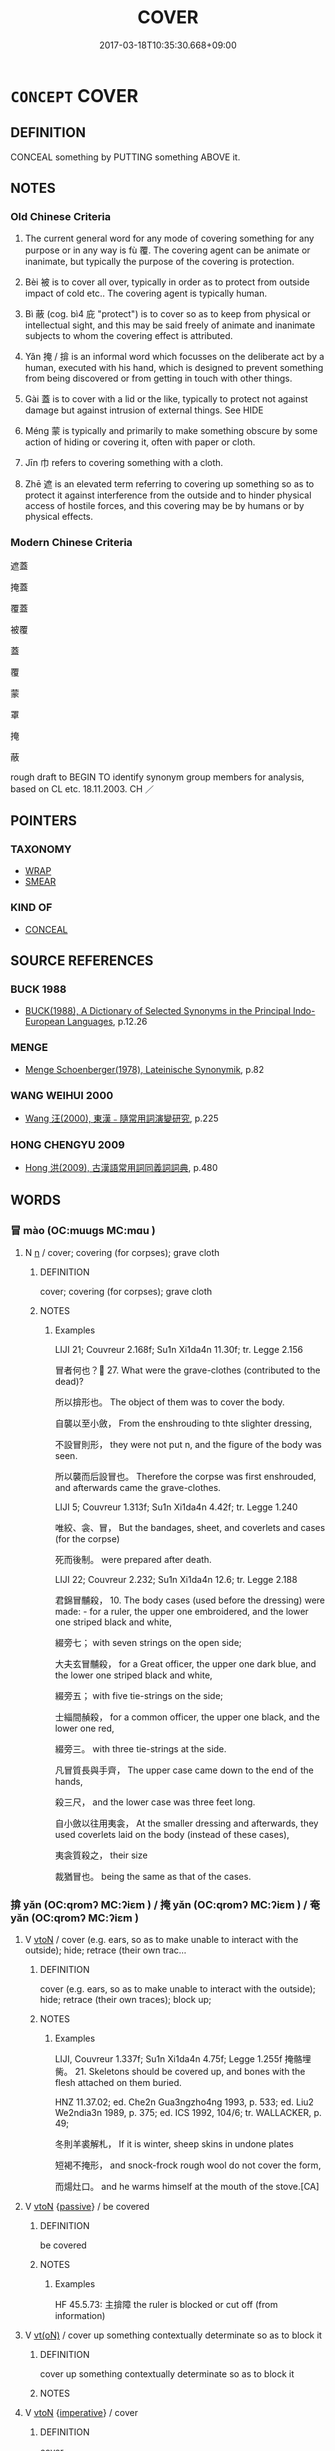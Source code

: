 # -*- mode: mandoku-tls-view -*-
#+TITLE: COVER
#+DATE: 2017-03-18T10:35:30.668+09:00        
#+STARTUP: content
* =CONCEPT= COVER
:PROPERTIES:
:CUSTOM_ID: uuid-034a355a-2b9d-4b18-a495-48944fa2dbfa
:SYNONYM+:  HIDE
:SYNONYM+:  CONCEAL
:SYNONYM+:  VEIL
:TR_ZH: 覆蓋
:END:
** DEFINITION

CONCEAL something by PUTTING something ABOVE it.

** NOTES

*** Old Chinese Criteria
1. The current general word for any mode of covering something for any purpose or in any way is fù 覆. The covering agent can be animate or inanimate, but typically the purpose of the covering is protection.

2. Bèi 被 is to cover all over, typically in order as to protect from outside impact of cold etc.. The covering agent is typically human.

3. Bì 蔽 (cog. bì4 庇 "protect") is to cover so as to keep from physical or intellectual sight, and this may be said freely of animate and inanimate subjects to whom the covering effect is attributed.

4. Yǎn 掩 / 揜 is an informal word which focusses on the deliberate act by a human, executed with his hand, which is designed to prevent something from being discovered or from getting in touch with other things.

5. Gài 蓋 is to cover with a lid or the like, typically to protect not against damage but against intrusion of external things. See HIDE

6. Méng 蒙 is typically and primarily to make something obscure by some action of hiding or covering it, often with paper or cloth.

7. Jīn 巾 refers to covering something with a cloth.

8. Zhē 遮 is an elevated term referring to covering up something so as to protect it against interference from the outside and to hinder physical access of hostile forces, and this covering may be by humans or by physical effects.

*** Modern Chinese Criteria
遮蓋

掩蓋

覆蓋

被覆

蓋

覆

蒙

罩

掩

蔽

rough draft to BEGIN TO identify synonym group members for analysis, based on CL etc. 18.11.2003. CH ／

** POINTERS
*** TAXONOMY
 - [[tls:concept:WRAP][WRAP]]
 - [[tls:concept:SMEAR][SMEAR]]

*** KIND OF
 - [[tls:concept:CONCEAL][CONCEAL]]

** SOURCE REFERENCES
*** BUCK 1988
 - [[cite:BUCK-1988][BUCK(1988), A Dictionary of Selected Synonyms in the Principal Indo-European Languages]], p.12.26

*** MENGE
 - [[cite:MENGE][Menge Schoenberger(1978), Lateinische Synonymik]], p.82

*** WANG WEIHUI 2000
 - [[cite:WANG-WEIHUI-2000][Wang 汪(2000), 東漢﹣隨常用詞演變研究]], p.225

*** HONG CHENGYU 2009
 - [[cite:HONG-CHENGYU-2009][Hong 洪(2009), 古漢語常用詞同義詞詞典]], p.480

** WORDS
   :PROPERTIES:
   :VISIBILITY: children
   :END:
*** 冒 mào (OC:muuɡs MC:mɑu )
:PROPERTIES:
:CUSTOM_ID: uuid-5ce7de6e-bff3-468d-9e03-f993a160116a
:Char+: 冒(13,7/9) 
:GY_IDS+: uuid-d5d0b7a1-89ff-49a8-83a5-7294708aea0b
:PY+: mào     
:OC+: muuɡs     
:MC+: mɑu     
:END: 
**** N [[tls:syn-func::#uuid-8717712d-14a4-4ae2-be7a-6e18e61d929b][n]] / cover; covering (for corpses); grave cloth
:PROPERTIES:
:CUSTOM_ID: uuid-c6a807db-b3cf-4207-9fe2-99e41088676e
:WARRING-STATES-CURRENCY: 2
:END:
****** DEFINITION

cover; covering (for corpses); grave cloth

****** NOTES

******* Examples
LIJI 21; Couvreur 2.168f; Su1n Xi1da4n 11.30f; tr. Legge 2.156

 冒者何也？ 27. What were the grave-clothes (contributed to the dead)?

 所以揜形也。 The object of them was to cover the body.

 自襲以至小斂， From the enshrouding to thte slighter dressing,

 不設冒則形， they were not put n, and the figure of the body was seen.

 所以襲而后設冒也。 Therefore the corpse was first enshrouded, and afterwards came the grave-clothes.

LIJI 5; Couvreur 1.313f; Su1n Xi1da4n 4.42f; tr. Legge 1.240

 唯絞、衾、冒， But the bandages, sheet, and coverlets and cases (for the corpse)

 死而後制。 were prepared after death.

LIJI 22; Couvreur 2.232; Su1n Xi1da4n 12.6; tr. Legge 2.188

 君錦冒黼殺， 10. The body cases (used before the dressing) were made: - for a ruler, the upper one embroidered, and the lower one striped black and white, 

 綴旁七； with seven strings on the open side;

 大夫玄冒黼殺， for a Great officer, the upper one dark blue, and the lower one striped black and white,

 綴旁五； with five tie-strings on the side;

 士緇間赬殺， for a common officer, the upper one black, and the lower one red,

 綴旁三。 with three tie-strings at the side.

 凡冒質長與手齊， The upper case came down to the end of the hands,

 殺三尺， and the lower case was three feet long.

 自小斂以往用夷衾， At the smaller dressing and afterwards, they used coverlets laid on the body (instead of these cases),

 夷衾質殺之， their size

 裁猶冒也。 being the same as that of the cases.

*** 揜 yǎn (OC:qromʔ MC:ʔiɛm ) / 掩 yǎn (OC:qromʔ MC:ʔiɛm ) / 奄 yǎn (OC:qromʔ MC:ʔiɛm )
:PROPERTIES:
:CUSTOM_ID: uuid-46f77888-87f4-43cc-b2ef-74053adeb519
:Char+: 揜(64,9/12) 
:Char+: 掩(64,8/11) 
:Char+: 奄(37,5/8) 
:GY_IDS+: uuid-0504800c-dfb8-4f86-8333-d0bf75dd39ba
:PY+: yǎn     
:OC+: qromʔ     
:MC+: ʔiɛm     
:GY_IDS+: uuid-98257a67-05d3-4a94-af9e-484e0e25e224
:PY+: yǎn     
:OC+: qromʔ     
:MC+: ʔiɛm     
:GY_IDS+: uuid-1636a29a-10ef-4946-bcd7-30565b58fe11
:PY+: yǎn     
:OC+: qromʔ     
:MC+: ʔiɛm     
:END: 
**** V [[tls:syn-func::#uuid-fbfb2371-2537-4a99-a876-41b15ec2463c][vtoN]] / cover (e.g. ears, so as to make unable to interact with the outside); hide; retrace (their own trac...
:PROPERTIES:
:CUSTOM_ID: uuid-b49899cf-4063-4571-b74d-1cb3b8271559
:WARRING-STATES-CURRENCY: 3
:END:
****** DEFINITION

cover (e.g. ears, so as to make unable to interact with the outside); hide; retrace (their own traces); block up;

****** NOTES

******* Examples
LIJI, Couvreur 1.337f; Su1n Xi1da4n 4.75f; Legge 1.255f 掩骼埋胔。 21. Skeletons should be covered up, and bones with the flesh attached on them buried.

HNZ 11.37.02; ed. Che2n Gua3ngzho4ng 1993, p. 533; ed. Liu2 We2ndia3n 1989, p. 375; ed. ICS 1992, 104/6; tr. WALLACKER, p. 49;

 冬則羊裘解札， If it is winter, sheep skins in undone plates 

 短褐不掩形， and snock-frock rough wool do not cover the form,

 而煬灶口。 and he warms himself at the mouth of the stove.[CA]

**** V [[tls:syn-func::#uuid-fbfb2371-2537-4a99-a876-41b15ec2463c][vtoN]] {[[tls:sem-feat::#uuid-988c2bcf-3cdd-4b9e-b8a4-615fe3f7f81e][passive]]} / be covered
:PROPERTIES:
:CUSTOM_ID: uuid-576baff2-fd2b-46bc-8321-bcde3de27555
:WARRING-STATES-CURRENCY: 3
:END:
****** DEFINITION

be covered

****** NOTES

******* Examples
HF 45.5.73: 主揜障 the ruler is blocked or cut off (from information)

**** V [[tls:syn-func::#uuid-e64a7a95-b54b-4c94-9d6d-f55dbf079701][vt(oN)]] / cover up something contextually determinate so as to block it
:PROPERTIES:
:CUSTOM_ID: uuid-2183be2e-6dd5-4c14-b78f-9633969655ef
:END:
****** DEFINITION

cover up something contextually determinate so as to block it

****** NOTES

**** V [[tls:syn-func::#uuid-fbfb2371-2537-4a99-a876-41b15ec2463c][vtoN]] {[[tls:sem-feat::#uuid-b8276c57-c108-44c8-8c01-ad92679a9163][imperative]]} / cover
:PROPERTIES:
:CUSTOM_ID: uuid-d93fe189-fd29-4af7-bbc6-ecee895820a0
:END:
****** DEFINITION

cover

****** NOTES

*** 巾 jīn (OC:krɯn MC:kin )
:PROPERTIES:
:CUSTOM_ID: uuid-be5e4abd-076e-4b4e-a11f-086f9966fa85
:Char+: 巾(50,0/3) 
:GY_IDS+: uuid-7c786196-3d04-4420-a4b0-d3e35304284f
:PY+: jīn     
:OC+: krɯn     
:MC+: kin     
:END: 
**** V [[tls:syn-func::#uuid-fed035db-e7bd-4d23-bd05-9698b26e38f9][vadN]] / covered with a curtain
:PROPERTIES:
:CUSTOM_ID: uuid-ce707a57-c240-4fe6-9a6e-ea011fb2ddd0
:END:
****** DEFINITION

covered with a curtain

****** NOTES

**** V [[tls:syn-func::#uuid-e64a7a95-b54b-4c94-9d6d-f55dbf079701][vt(oN)]] / cover; keep wrapped in
:PROPERTIES:
:CUSTOM_ID: uuid-70ba803c-7830-4e5e-ab0d-7780a8f8df50
:END:
****** DEFINITION

cover; keep wrapped in

****** NOTES

******* Examples
LIJI 01.03.35; Couvreur 1.39f; Su1n Xi1da4n 1.57; Jia1ng Yi4hua2 28; Yishu 3:3.63b; tr. Legge 1.82;

 為天子削瓜者副之， 22. 67. He who pares a melon for the son of Heaven should divide it into four parts and then into eight,

 巾以絺。 and cover them with a napkin of fine linen.[CA]

**** V [[tls:syn-func::#uuid-fbfb2371-2537-4a99-a876-41b15ec2463c][vtoN]] {[[tls:sem-feat::#uuid-988c2bcf-3cdd-4b9e-b8a4-615fe3f7f81e][passive]]} / be wrapped; be covered; be packed
:PROPERTIES:
:CUSTOM_ID: uuid-c8acff9f-60ba-4193-b1fd-df1852bb17b6
:END:
****** DEFINITION

be wrapped; be covered; be packed

****** NOTES

*** 帷 wéi (OC:ɢrul MC:ɦi )
:PROPERTIES:
:CUSTOM_ID: uuid-c7d658c3-be7c-491e-9987-a16703884858
:Char+: 帷(50,8/11) 
:GY_IDS+: uuid-07dcd21c-a500-4f59-b113-7dbd9a4e8bdb
:PY+: wéi     
:OC+: ɢrul     
:MC+: ɦi     
:END: 
**** V [[tls:syn-func::#uuid-fbfb2371-2537-4a99-a876-41b15ec2463c][vtoN]] {[[tls:sem-feat::#uuid-988c2bcf-3cdd-4b9e-b8a4-615fe3f7f81e][passive]]} / be screened (from view)
:PROPERTIES:
:CUSTOM_ID: uuid-e0ca1bd1-21c2-4356-9baa-b3972ecf642d
:END:
****** DEFINITION

be screened (from view)

****** NOTES

*** 幕 mù (OC:maaɡ MC:mɑk )
:PROPERTIES:
:CUSTOM_ID: uuid-1d6d63fe-9c8b-4918-b64c-8d386054880b
:Char+: 幕(50,11/14) 
:GY_IDS+: uuid-ffa4c883-6a04-440f-be1e-b8630db17306
:PY+: mù     
:OC+: maaɡ     
:MC+: mɑk     
:END: 
**** V [[tls:syn-func::#uuid-fbfb2371-2537-4a99-a876-41b15ec2463c][vtoN]] / to cover (with clothes; a curtain,...)
:PROPERTIES:
:CUSTOM_ID: uuid-3934c6fe-000b-4bf5-ad4e-ed08a594ad0e
:END:
****** DEFINITION

to cover (with clothes; a curtain,...)

****** NOTES

*** 幠 hū (OC:hmaa MC:huo̝ )
:PROPERTIES:
:CUSTOM_ID: uuid-727de6fe-5171-4018-a6a0-8eb0abe87d3f
:Char+: 幠(50,12/15) 
:GY_IDS+: uuid-cd4bb6f3-a965-4a49-b4ac-9f344208a8ea
:PY+: hū     
:OC+: hmaa     
:MC+: huo̝     
:END: 
**** V [[tls:syn-func::#uuid-fbfb2371-2537-4a99-a876-41b15ec2463c][vtoN]] {[[tls:sem-feat::#uuid-988c2bcf-3cdd-4b9e-b8a4-615fe3f7f81e][passive]]} / to be covered
:PROPERTIES:
:CUSTOM_ID: uuid-c823860d-27b0-4479-831d-8b64d4487022
:WARRING-STATES-CURRENCY: 2
:END:
****** DEFINITION

to be covered

****** NOTES

******* Examples
LIJI 22; Couvreur 2.218f; Su1n Xi1da4n 11.81; tr. Legge 2.181

 始死， 23. As soon as death took place,

 遷尸於床， the corpse was transferred to the couch,

 幠用斂衾， and covered with a large sheet. [CA]

*** 幪 méng (OC:mooŋ MC:muŋ )
:PROPERTIES:
:CUSTOM_ID: uuid-c40c7b8d-f20f-4a2e-8fbc-c8572b72c4b5
:Char+: 幪(50,14/17) 
:GY_IDS+: uuid-8963d511-ba72-4f8f-8256-9bcb0313daeb
:PY+: méng     
:OC+: mooŋ     
:MC+: muŋ     
:END: 
**** V [[tls:syn-func::#uuid-fbfb2371-2537-4a99-a876-41b15ec2463c][vtoN]] / to cover; to wrap
:PROPERTIES:
:CUSTOM_ID: uuid-bb79adb1-85fe-45e8-9ec5-210b95fd84cb
:WARRING-STATES-CURRENCY: 2
:END:
****** DEFINITION

to cover; to wrap

****** NOTES

******* Examples
LIJI 12; Couvreur 1.658f; Su1n Xi1da4n 8.5; tr. Legge 1.470

 取狗肝一， they took a dog's liver,

 幪之， and wrapped it round with its own fat. [CA]

*** 幬 dào (OC:duus MC:dɑu )
:PROPERTIES:
:CUSTOM_ID: uuid-5e00a8e6-aaa5-4dfd-aba1-343a11b23cc3
:Char+: 幬(50,14/17) 
:GY_IDS+: uuid-74d48ad2-8fee-4b8f-b9a8-85522e7d3a46
:PY+: dào     
:OC+: duus     
:MC+: dɑu     
:END: 
**** V [[tls:syn-func::#uuid-fbfb2371-2537-4a99-a876-41b15ec2463c][vtoN]] / cover
:PROPERTIES:
:CUSTOM_ID: uuid-d22a08b3-ced9-4c9f-b14f-80ef5970a94d
:WARRING-STATES-CURRENCY: 3
:END:
****** DEFINITION

cover

****** NOTES

**** V [[tls:syn-func::#uuid-fbfb2371-2537-4a99-a876-41b15ec2463c][vtoN]] {[[tls:sem-feat::#uuid-988c2bcf-3cdd-4b9e-b8a4-615fe3f7f81e][passive]]} / be covered
:PROPERTIES:
:CUSTOM_ID: uuid-9de534bb-126e-496a-a0a2-18b34e7dcf12
:WARRING-STATES-CURRENCY: 2
:END:
****** DEFINITION

be covered

****** NOTES

******* Examples
LIJI 31, Zhongyong; Couvreur 2.473f

107. Legge 2.326

 辟如天地之無不持載， 53. He may be compared to heaven and earth in their suppoorting and containing, 

 無不覆幬， their overshadowing and curtaining all things. [CA]

*** 幭 miè (OC:meed MC:met )
:PROPERTIES:
:CUSTOM_ID: uuid-3c5c6286-53ab-4cc7-a553-3ef8ff7797b7
:Char+: 幭(50,15/18) 
:GY_IDS+: uuid-9058c561-df7a-47e8-876b-318623187737
:PY+: miè     
:OC+: meed     
:MC+: met     
:END: 
**** N [[tls:syn-func::#uuid-8717712d-14a4-4ae2-be7a-6e18e61d929b][n]] / covering; cover
:PROPERTIES:
:CUSTOM_ID: uuid-40080528-e100-4c92-8a9c-de91628b7b94
:END:
****** DEFINITION

covering; cover

****** NOTES

*** 芘 / 庇 (OC:pis MC:pi )
:PROPERTIES:
:CUSTOM_ID: uuid-73538646-3648-4c69-b21e-9e1901582657
:Char+: 芘(140,4/10) 
:Char+: 庇(53,4/7) 
:GY_IDS+: uuid-437a5336-e056-4237-9fba-c2ad352bc2a8
:PY+: bì     
:OC+: pis     
:MC+: pi     
:END: 
**** V [[tls:syn-func::#uuid-fbfb2371-2537-4a99-a876-41b15ec2463c][vtoN]] / to cover; to shade
:PROPERTIES:
:CUSTOM_ID: uuid-075a8c9a-70a6-4dc1-8b4a-8b6109d5b613
:END:
****** DEFINITION

to cover; to shade

****** NOTES

******* Examples
ZZ 4.158

 見大木焉有異， There he saw an unusual tree 

 結駟千乘， so big that a thousand four-in-horsed chariots 

 隱將芘其所藾。 could be shaded by its leaves. [CA]

*** 弇 yǎn (OC:qromʔ MC:ʔiɛm )
:PROPERTIES:
:CUSTOM_ID: uuid-dc2eede3-f9d3-4748-83c3-bc2b7edf00aa
:Char+: 弇(55,6/9) 
:GY_IDS+: uuid-d0a8fa85-8797-435f-b3f8-02b2f51859cb
:PY+: yǎn     
:OC+: qromʔ     
:MC+: ʔiɛm     
:END: 
**** V [[tls:syn-func::#uuid-fbfb2371-2537-4a99-a876-41b15ec2463c][vtoN]] / cover
:PROPERTIES:
:CUSTOM_ID: uuid-8f3bb5e1-2017-4282-9b9b-c7467436ee06
:END:
****** DEFINITION

cover

****** NOTES

******* Nuance
K: Mu t'ien tsi chuan

**** V [[tls:syn-func::#uuid-a7e8eabf-866e-42db-88f2-b8f753ab74be][v/adN/]] {[[tls:sem-feat::#uuid-988c2bcf-3cdd-4b9e-b8a4-615fe3f7f81e][passive]]} / covered place
:PROPERTIES:
:CUSTOM_ID: uuid-b64f6a93-5604-423e-ba3d-a0684a088213
:END:
****** DEFINITION

covered place

****** NOTES

*** 擁 yǒng (OC:qoŋʔ MC:ʔi̯oŋ )
:PROPERTIES:
:CUSTOM_ID: uuid-ae057307-b7e2-4fad-83de-0bd8c5d51e34
:Char+: 擁(64,13/16) 
:GY_IDS+: uuid-38696280-5c61-4b2f-95c5-bb3b6ee2f21e
:PY+: yǒng     
:OC+: qoŋʔ     
:MC+: ʔi̯oŋ     
:END: 
**** V [[tls:syn-func::#uuid-fbfb2371-2537-4a99-a876-41b15ec2463c][vtoN]] / to cover; to keep covered
:PROPERTIES:
:CUSTOM_ID: uuid-fe8f1cb5-0e62-45ab-a4b2-42b3304b043d
:END:
****** DEFINITION

to cover; to keep covered

****** NOTES

******* Examples
LIJI 12; Couvreur 1.630f; Su1n Xi1da4n 7.83; tr. Legge 1.455

 女子出門， When a woman goes out at the door, 

 必擁蔽其面， she must keep her face covered. [CA]

*** 燾 dào (OC:duus MC:dɑu )
:PROPERTIES:
:CUSTOM_ID: uuid-66fd89e0-190f-4b5d-8342-38d3cb8d813d
:Char+: 燾(86,14/18) 
:GY_IDS+: uuid-03bea2ca-652f-4330-8be0-2b2c82b2792b
:PY+: dào     
:OC+: duus     
:MC+: dɑu     
:END: 
**** V [[tls:syn-func::#uuid-fbfb2371-2537-4a99-a876-41b15ec2463c][vtoN]] {[[tls:sem-feat::#uuid-988c2bcf-3cdd-4b9e-b8a4-615fe3f7f81e][passive]]} / be covered
:PROPERTIES:
:CUSTOM_ID: uuid-93f6e185-4e2a-4724-9cc4-56ba31803784
:WARRING-STATES-CURRENCY: 2
:END:
****** DEFINITION

be covered

****** NOTES

******* Examples
SJ 031/1452-1453, tr. CA 德至矣哉，大矣，如天之無不燾也，如地之無不載也， Virtue has become perfected, great, like Heaven there is nothing which is covered by it, like Earth there is nothing which is not supported by it [CA]

*** 茅 máo (OC:mruu MC:mɣɛu )
:PROPERTIES:
:CUSTOM_ID: uuid-790a9942-7063-4709-bcc2-49ce434e96a9
:Char+: 茅(140,5/11) 
:GY_IDS+: uuid-d4396363-bdb7-4a09-9cac-af90bf453746
:PY+: máo     
:OC+: mruu     
:MC+: mɣɛu     
:END: 
**** V [[tls:syn-func::#uuid-fbfb2371-2537-4a99-a876-41b15ec2463c][vtoN]] / cover with reeds
:PROPERTIES:
:CUSTOM_ID: uuid-8d88457b-d801-4780-953a-8102a1fdd133
:WARRING-STATES-CURRENCY: 2
:END:
****** DEFINITION

cover with reeds

****** NOTES

******* Examples
HF 23.16:02; jishi 460; jiaozhu 259; shiping 800

 一蝨曰： One louse said:

“ 若亦不患臘之至浰 ou folks really don 掐 worry that when the winter sacrifice comes

 而茅之燥耳， they will cover him with reeds and they will burn him.[CA]

*** 荒 huāng (OC:hmaaŋ MC:hɑŋ )
:PROPERTIES:
:CUSTOM_ID: uuid-dd44cab1-0a3f-40f0-9dbd-4916873a75ba
:Char+: 荒(140,6/12) 
:GY_IDS+: uuid-e06e0d81-177d-4270-9486-4dcb0e47098c
:PY+: huāng     
:OC+: hmaaŋ     
:MC+: hɑŋ     
:END: 
**** V [[tls:syn-func::#uuid-fbfb2371-2537-4a99-a876-41b15ec2463c][vtoN]] / to cover, overgrow (Karlgren)
:PROPERTIES:
:CUSTOM_ID: uuid-861d460f-1550-4c43-90bd-6f837686e7d4
:WARRING-STATES-CURRENCY: 2
:END:
****** DEFINITION

to cover, overgrow (Karlgren)

****** NOTES

******* Nuance
SHI

******* Examples
SHI 004.2 

 南有樛木， 2. In the South there are trees with down-curving branches, 

 葛藟荒之。 the * creepers and * creepers cover them; [CA]



*** 蓋 gài (OC:kaabs MC:kɑi )
:PROPERTIES:
:CUSTOM_ID: uuid-777f73ca-d9c9-41bb-b9db-9a0ed42d4d24
:Char+: 蓋(140,10/16) 
:GY_IDS+: uuid-b9fca70f-a749-41cf-b062-0004838c91d3
:PY+: gài     
:OC+: kaabs     
:MC+: kɑi     
:END: 
**** V [[tls:syn-func::#uuid-fbfb2371-2537-4a99-a876-41b15ec2463c][vtoN]] / put the lid on, cover, put a lock on (in order to prevent outside things to get in)
:PROPERTIES:
:CUSTOM_ID: uuid-66495dbc-0e23-4d6d-9f9f-baf7fb7f4b93
:WARRING-STATES-CURRENCY: 4
:END:
****** DEFINITION

put the lid on, cover, put a lock on (in order to prevent outside things to get in)

****** NOTES

******* Examples
GUAN 57.5; WYWK 3.19; tr. Rickett 1965, p. 81. 

 其田及宮中皆蓋井， and cover over all the wells in their dwellings. [CA]

ZZ 7.284 功蓋天下 "his merit covers all under heaven, [CA]

LIJI 6; Couvreur 1.393f; Su1n Xi1da4n 5.46f; tr. Legge 1.298

 命百官謹蓋藏。 14. Orders are given to all the officers to cover up carefully the stores (of their departments). [CA]

*** 蒙 méng (OC:mooŋ MC:muŋ )
:PROPERTIES:
:CUSTOM_ID: uuid-6e43a534-1e40-403f-9945-4ec6363d0d5d
:Char+: 蒙(140,10/16) 
:GY_IDS+: uuid-f6aa682b-2fd5-4403-8ebc-3eaf0a6ef2ef
:PY+: méng     
:OC+: mooŋ     
:MC+: muŋ     
:END: 
**** V [[tls:syn-func::#uuid-fbfb2371-2537-4a99-a876-41b15ec2463c][vtoN]] / to cover; to hide; to conceal
:PROPERTIES:
:CUSTOM_ID: uuid-d0535c49-8120-4279-bca0-cbe2d7af0e95
:END:
****** DEFINITION

to cover; to hide; to conceal

****** NOTES

******* Examples
ZHUANG 16.1.4 Guo Qingfan 548; Wang Shumin 565; Fang Yong 421; Chen Guying 402 彼正而蒙己德， Correcting others yet concealing one's own virtue [CA]

**** V [[tls:syn-func::#uuid-fbfb2371-2537-4a99-a876-41b15ec2463c][vtoN]] {[[tls:sem-feat::#uuid-988c2bcf-3cdd-4b9e-b8a4-615fe3f7f81e][passive]]} / be covered with
:PROPERTIES:
:CUSTOM_ID: uuid-43cca90c-c29e-49c4-a400-6752daf798b6
:WARRING-STATES-CURRENCY: 3
:END:
****** DEFINITION

be covered with

****** NOTES

******* Examples
ZUO Xi 24.5 天子蒙塵于外 the son of Heaven has been defiled outside his capital

**** V [[tls:syn-func::#uuid-fbfb2371-2537-4a99-a876-41b15ec2463c][vtoN]] {[[tls:sem-feat::#uuid-6f2fab01-1156-4ed8-9b64-74c1e7455915][middle voice]]} / be covered in N
:PROPERTIES:
:CUSTOM_ID: uuid-bd29ecb5-33b6-444b-8eff-849f80b35ddd
:END:
****** DEFINITION

be covered in N

****** NOTES

*** 蔽 bì (OC:peds MC:piɛi )
:PROPERTIES:
:CUSTOM_ID: uuid-38e80f54-35c5-48c1-b34e-0c34f3cc65b7
:Char+: 蔽(140,12/18) 
:GY_IDS+: uuid-29f16dca-c69b-4e8c-aa1f-981e38a879b4
:PY+: bì     
:OC+: peds     
:MC+: piɛi     
:END: 
**** N [[tls:syn-func::#uuid-8717712d-14a4-4ae2-be7a-6e18e61d929b][n]] / a cover (for the body etc)
:PROPERTIES:
:CUSTOM_ID: uuid-af5d77c5-1e50-40b4-a63c-e769f8167c3a
:END:
****** DEFINITION

a cover (for the body etc)

****** NOTES

**** V [[tls:syn-func::#uuid-fbfb2371-2537-4a99-a876-41b15ec2463c][vtoN]] / cover (the body with clothes etc); screen (the sun)
:PROPERTIES:
:CUSTOM_ID: uuid-ef96fb5f-c8ba-4480-b759-e87729a94946
:WARRING-STATES-CURRENCY: 5
:END:
****** DEFINITION

cover (the body with clothes etc); screen (the sun)

****** NOTES

******* Nuance
This is often used as a philosophical term.

******* Examples
HF 6.4.22: 蔽善飾非 hide away goodness and fraudulently embellish wrongdoings

**** V [[tls:syn-func::#uuid-fbfb2371-2537-4a99-a876-41b15ec2463c][vtoN]] {[[tls:sem-feat::#uuid-2e48851c-928e-40f0-ae0d-2bf3eafeaa17][figurative]]} / encompass, cover abstractly
:PROPERTIES:
:CUSTOM_ID: uuid-30920528-b094-4c4e-8058-6b490466d29e
:END:
****** DEFINITION

encompass, cover abstractly

****** NOTES

*** 被 bèi (OC:bralʔ MC:biɛ )
:PROPERTIES:
:CUSTOM_ID: uuid-05bfa184-4d32-4f0b-a79a-583f75804987
:Char+: 被(145,5/11) 
:GY_IDS+: uuid-7f871dac-3bda-4767-a3ff-16dff2ce58ee
:PY+: bèi     
:OC+: bralʔ     
:MC+: biɛ     
:END: 
**** V [[tls:syn-func::#uuid-739c24ae-d585-4fff-9ac2-2547b1050f16][vt+prep+N]] {[[tls:sem-feat::#uuid-2e48851c-928e-40f0-ae0d-2bf3eafeaa17][figurative]]} / reach across
:PROPERTIES:
:CUSTOM_ID: uuid-0ad3f3aa-a25e-4173-b424-e89eee71b82d
:END:
****** DEFINITION

reach across

****** NOTES

**** V [[tls:syn-func::#uuid-fbfb2371-2537-4a99-a876-41b15ec2463c][vtoN]] {[[tls:sem-feat::#uuid-2e48851c-928e-40f0-ae0d-2bf3eafeaa17][figurative]]} / reach all across
:PROPERTIES:
:CUSTOM_ID: uuid-025445e8-495f-4876-92b2-3c8c56be67cc
:WARRING-STATES-CURRENCY: 3
:END:
****** DEFINITION

reach all across

****** NOTES

******* Examples
SHU 1.1; tr. Couvreur; tr. Legge ( 光被 ) 橫被 * 四表 (His authority) extended right across the four extreme points (of the world)[CA]

SHI 247

 天被爾祿。 Heaven covers you with blessings;

**** V [[tls:syn-func::#uuid-fbfb2371-2537-4a99-a876-41b15ec2463c][vtoN]] {[[tls:sem-feat::#uuid-988c2bcf-3cdd-4b9e-b8a4-615fe3f7f81e][passive]]} / be covered with
:PROPERTIES:
:CUSTOM_ID: uuid-46c97102-3f66-4c8f-a411-7965d307b799
:END:
****** DEFINITION

be covered with

****** NOTES

**** V [[tls:syn-func::#uuid-fbfb2371-2537-4a99-a876-41b15ec2463c][vtoN]] {[[tls:sem-feat::#uuid-2a66fc1c-6671-47d2-bd04-cfd6ccae64b8][stative]]} / to cover all over
:PROPERTIES:
:CUSTOM_ID: uuid-f0caa8b9-101f-4705-b46e-075dacc90fd7
:WARRING-STATES-CURRENCY: 4
:END:
****** DEFINITION

to cover all over

****** NOTES

******* Examples
CC ZHAOHUN 01:23; SBBY 357; Huang 170; Fu 162; tr. Hawkes 230; 皋蘭被徑兮，斯路漸。 Marsh orchids cover the path here; this way must be too marshy.'[CA]

*** 襲 xí (OC:zɯb MC:zip )
:PROPERTIES:
:CUSTOM_ID: uuid-556bb2ca-352d-4d86-868f-37cba68a48a9
:Char+: 襲(145,16/22) 
:GY_IDS+: uuid-93ca51eb-1124-49c5-beff-194198c51f80
:PY+: xí     
:OC+: zɯb     
:MC+: zip     
:END: 
**** V [[tls:syn-func::#uuid-fbfb2371-2537-4a99-a876-41b15ec2463c][vtoN]] / cover
:PROPERTIES:
:CUSTOM_ID: uuid-b764699d-1c81-4a67-b2af-6c5c6ce58e02
:WARRING-STATES-CURRENCY: 2
:END:
****** DEFINITION

cover

****** NOTES

******* Nuance
LIJI

******* Examples
LIJI 34; Couvreur 2.534f; Su1n Xi1da4n 13.49f; tr. Legge 2.365 襲絰于序東， he covered this arms and put on his sash of sackcloth in the corridor on the east; [CA]

*** 覆 fù (OC:phuɡ MC:phuk )
:PROPERTIES:
:CUSTOM_ID: uuid-ae753169-eafb-4a34-ae87-0d0bdd2e0c2e
:Char+: 覆(146,12/18) 
:GY_IDS+: uuid-3e1a9814-01ba-48a1-8cc3-87741ce32d04
:PY+: fù     
:OC+: phuɡ     
:MC+: phuk     
:END: 
**** V [[tls:syn-func::#uuid-739c24ae-d585-4fff-9ac2-2547b1050f16][vt+prep+N]] {[[tls:sem-feat::#uuid-2e48851c-928e-40f0-ae0d-2bf3eafeaa17][figurative]]} / cover in an abstract generalised sense
:PROPERTIES:
:CUSTOM_ID: uuid-7abafd14-0203-4678-a614-43c6678dcc8b
:END:
****** DEFINITION

cover in an abstract generalised sense

****** NOTES

**** V [[tls:syn-func::#uuid-fbfb2371-2537-4a99-a876-41b15ec2463c][vtoN]] / cover in order to protect what is covered, or sometimes to hide discreetly
:PROPERTIES:
:CUSTOM_ID: uuid-e04ff6e1-3d3f-4709-8a13-fd7f02d62300
:WARRING-STATES-CURRENCY: 5
:END:
****** DEFINITION

cover in order to protect what is covered, or sometimes to hide discreetly

****** NOTES

******* Examples
LIJI Couvreur 2.396f; Su1n Xi1da4n 12.107: 天無私覆，地無私載，日月無私照。 Heaven overspreads all without impartiality; Earth sustains and contains all without impartiality; the Sun and Moon shine on all without impartiality

GUAN 35.01.28; ed. Dai Wang 2.47; tr. Rickett 1998:309

 天之所覆， Be what Heaven covers 

 地之所載， and Earth supports. [CA]

**** V [[tls:syn-func::#uuid-fbfb2371-2537-4a99-a876-41b15ec2463c][vtoN]] {[[tls:sem-feat::#uuid-2e48851c-928e-40f0-ae0d-2bf3eafeaa17][figurative]]} / obfuscate
:PROPERTIES:
:CUSTOM_ID: uuid-186c7298-4595-4110-a51d-09f79f8c897c
:END:
****** DEFINITION

obfuscate

****** NOTES

**** V [[tls:syn-func::#uuid-fbfb2371-2537-4a99-a876-41b15ec2463c][vtoN]] {[[tls:sem-feat::#uuid-2e48851c-928e-40f0-ae0d-2bf3eafeaa17][figurative]]} / obfuscate oneself
:PROPERTIES:
:CUSTOM_ID: uuid-19f0d21a-7dc8-48db-9db7-e46a40fd3e54
:END:
****** DEFINITION

obfuscate oneself

****** NOTES

**** V [[tls:syn-func::#uuid-fbfb2371-2537-4a99-a876-41b15ec2463c][vtoN]] {[[tls:sem-feat::#uuid-988c2bcf-3cdd-4b9e-b8a4-615fe3f7f81e][passive]]} / be covered
:PROPERTIES:
:CUSTOM_ID: uuid-3f1b0f2c-2fb7-47e9-b94f-f8cbcb5d20cf
:WARRING-STATES-CURRENCY: 3
:END:
****** DEFINITION

be covered

****** NOTES

*** 轖 sè (OC:srɯɡ MC:ʂɨk )
:PROPERTIES:
:CUSTOM_ID: uuid-1b4858f2-a56a-46cc-a572-647403fc7492
:Char+: 轖(159,13/20) 
:GY_IDS+: uuid-1f10c6a2-f567-4d4e-89cc-3a690ec562e4
:PY+: sè     
:OC+: srɯɡ     
:MC+: ʂɨk     
:END: 
**** N [[tls:syn-func::#uuid-8717712d-14a4-4ae2-be7a-6e18e61d929b][n]] / leather covering for panelling
:PROPERTIES:
:CUSTOM_ID: uuid-e48921b1-5dbc-4083-817c-f7f2e714e4f7
:WARRING-STATES-CURRENCY: 1
:END:
****** DEFINITION

leather covering for panelling

****** NOTES

*** 遮 zhē (OC:klja MC:tɕɣɛ )
:PROPERTIES:
:CUSTOM_ID: uuid-46dda67a-f43f-492c-9c59-a6cfdc39017c
:Char+: 遮(162,11/15) 
:GY_IDS+: uuid-ba9ad48d-2d68-4d94-a4a7-0ff9ae616bc6
:PY+: zhē     
:OC+: klja     
:MC+: tɕɣɛ     
:END: 
**** V [[tls:syn-func::#uuid-e64a7a95-b54b-4c94-9d6d-f55dbf079701][vt(oN)]] / cover the contextually determinate object N
:PROPERTIES:
:CUSTOM_ID: uuid-36b3630c-cf80-422e-8ef8-75c987b5d191
:END:
****** DEFINITION

cover the contextually determinate object N

****** NOTES

**** V [[tls:syn-func::#uuid-fbfb2371-2537-4a99-a876-41b15ec2463c][vtoN]] / block from sight by placing an object betweent the viewer and the object
:PROPERTIES:
:CUSTOM_ID: uuid-d67f4289-29c3-4e8c-9144-66d078fc6700
:WARRING-STATES-CURRENCY: 3
:END:
****** DEFINITION

block from sight by placing an object betweent the viewer and the object

****** NOTES

******* Nuance
[This character did was very rare before Han times; the meaning is rather "to block (the way)"] [CA]

******* Examples
SJ 123/3170-3171 tr. Watson 1993, Han, vol.2, p.241... 往擊昆明之遮漢使者， to go and attack the Kunming tribes that were blocking the Han envoys. [CA]

SJ 5/0192 tr. Watson 1993, p. 15 發兵遮秦兵於殽， and called out his troops to cut off the Qin forces at Yao.

SJ 6/0259 tr. Watson 1993, p.59 有人持璧遮使者曰： a man carrying a jade disc blocked the way, saying,

SJ 48/1960-1961 tr. Watson 1993, Han, vol.1, p.9 遮道而呼涉。 the man stood by the roadside and shouted "She!" [CA]

*** 雝 yōng (OC:qoŋ MC:ʔi̯oŋ )
:PROPERTIES:
:CUSTOM_ID: uuid-79f9b6b2-539c-4e1f-8373-02eb3a702e9f
:Char+: 雝(172,10/18) 
:GY_IDS+: uuid-30b10b5a-bb5e-4ee5-92bb-e9305d2efa1c
:PY+: yōng     
:OC+: qoŋ     
:MC+: ʔi̯oŋ     
:END: 
**** V [[tls:syn-func::#uuid-fbfb2371-2537-4a99-a876-41b15ec2463c][vtoN]] / to cover
:PROPERTIES:
:CUSTOM_ID: uuid-eb448161-4058-4f00-91da-c25cc889d051
:END:
****** DEFINITION

to cover

****** NOTES

******* Examples
SHI 206.3 維塵雝兮。 The dust will cover you; [CA]

*** 掩蓋 yǎngài (OC:qromʔ kaabs MC:ʔiɛm kɑi )
:PROPERTIES:
:CUSTOM_ID: uuid-904168a7-3c86-46f6-b1f5-b5151297a680
:Char+: 掩(64,8/11) 蓋(140,10/16) 
:GY_IDS+: uuid-98257a67-05d3-4a94-af9e-484e0e25e224 uuid-b9fca70f-a749-41cf-b062-0004838c91d3
:PY+: yǎn gài    
:OC+: qromʔ kaabs    
:MC+: ʔiɛm kɑi    
:END: 
**** V [[tls:syn-func::#uuid-98f2ce75-ae37-4667-90ff-f418c4aeaa33][VPtoN]] / cover and protect
:PROPERTIES:
:CUSTOM_ID: uuid-73d3742c-19b5-4d33-9af0-c5a6cf472ddb
:END:
****** DEFINITION

cover and protect

****** NOTES

*** 掩藏 yǎncáng (OC:qromʔ sɡaaŋ MC:ʔiɛm dzɑŋ )
:PROPERTIES:
:CUSTOM_ID: uuid-c29e4017-3432-42f5-9370-c7ee9a020c3b
:Char+: 掩(64,8/11) 藏(140,14/20) 
:GY_IDS+: uuid-98257a67-05d3-4a94-af9e-484e0e25e224 uuid-a49a73b3-92d7-461c-b9da-50628822f1df
:PY+: yǎn cáng    
:OC+: qromʔ sɡaaŋ    
:MC+: ʔiɛm dzɑŋ    
:END: 
**** V [[tls:syn-func::#uuid-98f2ce75-ae37-4667-90ff-f418c4aeaa33][VPtoN]] {[[tls:sem-feat::#uuid-f2783e17-b4a1-4e3b-8b47-6a579c6e1eb6][resultative]]} / cover so as to hide
:PROPERTIES:
:CUSTOM_ID: uuid-eadeaa2b-913a-4e42-943e-be4aac74ed0f
:END:
****** DEFINITION

cover so as to hide

****** NOTES

*** 蒙葺 méngqì (OC:mooŋ skhib MC:muŋ tship )
:PROPERTIES:
:CUSTOM_ID: uuid-53c9dc20-0c65-40ec-8779-2081877c56a6
:Char+: 蒙(140,10/16) 葺(140,9/15) 
:GY_IDS+: uuid-f6aa682b-2fd5-4403-8ebc-3eaf0a6ef2ef uuid-fbc10867-bc48-4773-9da3-f010542360a7
:PY+: méng qì    
:OC+: mooŋ skhib    
:MC+: muŋ tship    
:END: 
**** V [[tls:syn-func::#uuid-98f2ce75-ae37-4667-90ff-f418c4aeaa33][VPtoN]] / cover
:PROPERTIES:
:CUSTOM_ID: uuid-9160a0bf-cb61-4e38-9c8f-3fa5f757f875
:END:
****** DEFINITION

cover

****** NOTES

*** 覆上 fùshàng (OC:buɡs ɡljaŋʔ MC:bɨu dʑi̯ɐŋ )
:PROPERTIES:
:CUSTOM_ID: uuid-5e98227e-df22-41b7-aa97-73f1c7c01408
:Char+: 覆(146,12/18) 上(1,2/3) 
:GY_IDS+: uuid-50c834f6-836a-4081-bfff-62d92c885b18 uuid-fc35f1ab-8ee0-40ff-afa4-1a39dd1ac369
:PY+: fù shàng    
:OC+: buɡs ɡljaŋʔ    
:MC+: bɨu dʑi̯ɐŋ    
:END: 
**** V [[tls:syn-func::#uuid-5b3376f4-75c4-4047-94eb-fc6d1bca520d][VPt(oN)]] / cover the contextually determinate N
:PROPERTIES:
:CUSTOM_ID: uuid-33db7cc8-3818-45fa-b4b8-86e161ba3b54
:END:
****** DEFINITION

cover the contextually determinate N

****** NOTES

*** 覆幬 fùdào (OC:phuɡ duus MC:phuk dɑu )
:PROPERTIES:
:CUSTOM_ID: uuid-37655196-0f6d-4802-ae64-c883e0094f60
:Char+: 覆(146,12/18) 幬(50,14/17) 
:GY_IDS+: uuid-3e1a9814-01ba-48a1-8cc3-87741ce32d04 uuid-74d48ad2-8fee-4b8f-b9a8-85522e7d3a46
:PY+: fù dào    
:OC+: phuɡ duus    
:MC+: phuk dɑu    
:END: 
**** V [[tls:syn-func::#uuid-98f2ce75-ae37-4667-90ff-f418c4aeaa33][VPtoN]] / cover properly
:PROPERTIES:
:CUSTOM_ID: uuid-85f21a05-34e9-4d4e-ac68-c6ef81da0068
:WARRING-STATES-CURRENCY: 3
:END:
****** DEFINITION

cover properly

****** NOTES

*** 覆蓋 fùgài (OC:phuɡ kaabs MC:phuk kɑi )
:PROPERTIES:
:CUSTOM_ID: uuid-3190ccc4-57cd-4bc8-ad4b-0a31447342d8
:Char+: 覆(146,12/18) 蓋(140,10/16) 
:GY_IDS+: uuid-3e1a9814-01ba-48a1-8cc3-87741ce32d04 uuid-b9fca70f-a749-41cf-b062-0004838c91d3
:PY+: fù gài    
:OC+: phuɡ kaabs    
:MC+: phuk kɑi    
:END: 
**** V [[tls:syn-func::#uuid-98f2ce75-ae37-4667-90ff-f418c4aeaa33][VPtoN]] / cover
:PROPERTIES:
:CUSTOM_ID: uuid-ca88d2a9-e06f-45d4-a16d-45338c22a316
:END:
****** DEFINITION

cover

****** NOTES

*** 衣 yì (OC:qɯls MC:ʔɨi )
:PROPERTIES:
:CUSTOM_ID: uuid-1995f1c1-5cc4-48e5-bde4-621e67dc18ff
:Char+: 衣(145,0/6) 
:GY_IDS+: uuid-a1b9925f-9205-4ac2-9a62-cc2926a20cb9
:PY+: yì     
:OC+: qɯls     
:MC+: ʔɨi     
:END: 
**** V [[tls:syn-func::#uuid-fbfb2371-2537-4a99-a876-41b15ec2463c][vtoN]] / YIJING: cover, hide
:PROPERTIES:
:CUSTOM_ID: uuid-65c82592-57a7-49db-aa9c-d328b6d67a1b
:END:
****** DEFINITION

YIJING: cover, hide

****** NOTES

** BIBLIOGRAPHY
bibliography:../core/tlsbib.bib
